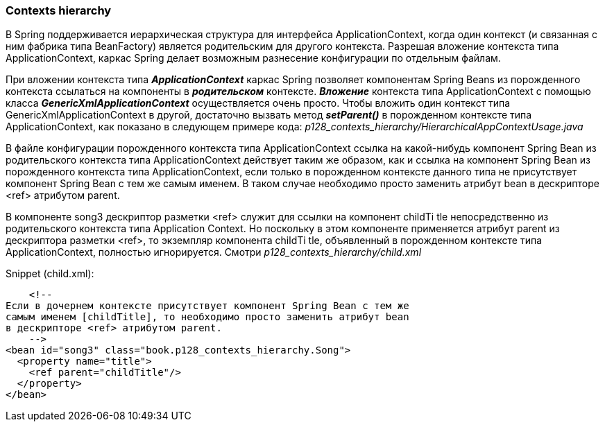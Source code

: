 === Contexts hierarchy

В Spring поддерживается иерархическая структура для интерфейса ApplicationContext, когда один контекст (и связанная с ним фабрика типа BeanFactory) является родительским для другого контекста. Разрешая вложение контекста типа ApplicationContext, каркас Spring делает возможным разнесение конфигурации по отдельным файлам.

При вложении контекста типа *_ApplicationContext_* каркас Spring позволяет компонентам Spring Beans из порожденного контекста ссылаться на компоненты в *_родительском_* контексте. *_Вложение_* контекста типа ApplicationContext с помощью класса *_GenericXmlApplicationContext_* осуществляется очень просто. Чтобы вложить один контекст типа GenericXmlApplicationContext в другой, достаточно вызвать метод *_setParent()_* в порожденном контексте типа ApplicationContext, как показано в следующем примере кода: _p128_contexts_hierarchy/HierarchicalAppContextUsage.java_

В файле конфигурации порожденного контекста типа ApplicationContext ссылка на какой-нибудь компонент Spring Bean из родительского контекста типа ApplicationContext действует таким же образом, как и ссылка на компонент Spring Bean из порожденного контекста типа ApplicationContext, если только в порожденном контексте данного типа не присутствует компонент Spring Bean с тем же самым именем. В таком случае необходимо просто заменить атрибут bean в дескрипторе <ref> атрибутом parent.

В компоненте songЗ дескриптор разметки <ref> служит для ссылки на компонент childTi tle непосредственно из родительского контекста типа Application Context. Но поскольку в этом компоненте применяется атрибут parent из дескриптора разметки <ref>, то экземпляр компонента childTi tle, объявленный в порожденном контексте типа ApplicationContext, полностью игнорируется. Смотри _p128_contexts_hierarchy/child.xml_

Snippet (child.xml):
[source, xml]
----
    <!--
Если в дочернем контексте присутствует компонент Spring Bean с тем же
самым именем [childTitle], то необходимо просто заменить атрибут bean
в дескрипторе <ref> атрибутом parent.
    -->
<bean id="song3" class="book.p128_contexts_hierarchy.Song">
  <property name="title">
    <ref parent="childTitle"/>
  </property>
</bean>
----